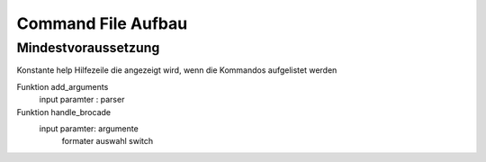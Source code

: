 Command File Aufbau
####

Mindestvoraussetzung
----

Konstante help
Hilfezeile die angezeigt wird, wenn die Kommandos aufgelistet werden

Funktion add_arguments
    input paramter : parser

Funktion handle_brocade
    input paramter: argumente
                    formater auswahl
                    switch

